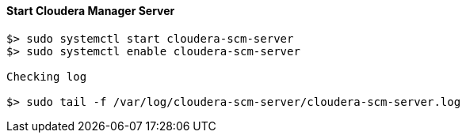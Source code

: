 ==== Start Cloudera Manager Server
....
$> sudo systemctl start cloudera-scm-server
$> sudo systemctl enable cloudera-scm-server

Checking log

$> sudo tail -f /var/log/cloudera-scm-server/cloudera-scm-server.log


